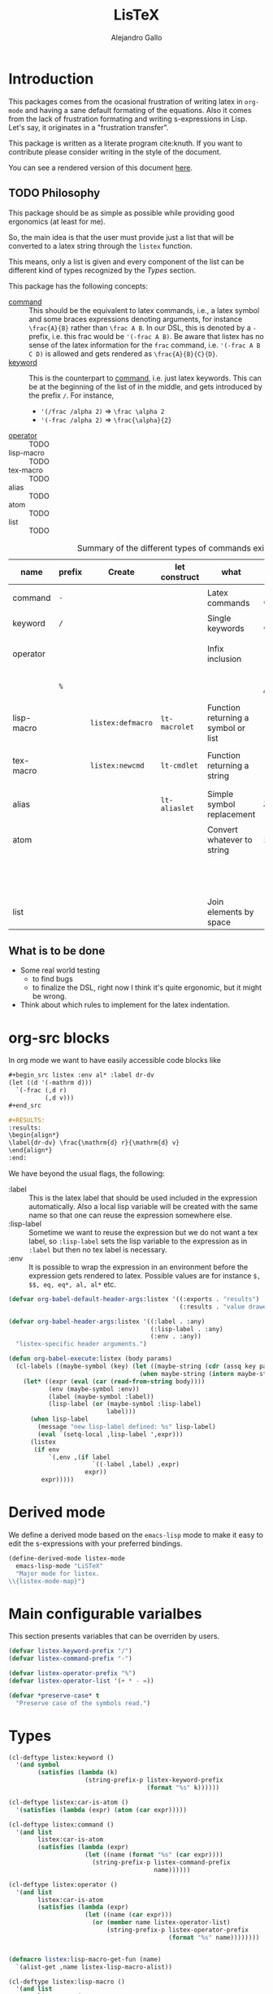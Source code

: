 :PROPERTIES:
:header-args:emacs-lisp: :results none
:header-args:lisp: :results none
:END:
#+title: LisTeX
#+author: Alejandro Gallo

* Introduction

This packages comes from the ocasional frustration of writing
latex in =org-mode= and having a sane default formating
of the equations. Also it comes from the lack of frustration
formating and writing s-expressions in Lisp.
Let's say, it originates in a "frustration transfer".

This package is written as a literate program cite:knuth.
If you want to contribute please consider writing in the style of the document.

You can see a rendered version of this document [[https://alejandrogallo.github.io/listex][here]].

** TODO Philosophy

This package should be as simple as possible while
providing good ergonomics (at least for me).

So, the main idea is that the user must provide
just a list that will be converted to a latex string
through the =listex= function.

This means, only a list is given and every component of the list
can be different kind of types recognized by the
[[Types]] section.

This package has the following concepts:

- [[command][command]] ::
  This should be the equivalent to latex commands, i.e.,
  a latex symbol and some braces expressions denoting arguments,
  for instance =\frac{A}{B}= rather than =\frac A B=.
  In our DSL, this is denoted by a =-= prefix, i.e. this frac would be
  ='(-frac A B)=. Be aware that listex has no sense of the
  latex information for the =frac= command, i.e.
  ='(-frac A B C D)= is allowed and gets rendered as
  =\frac{A}{B}{C}{D}=.
- [[keyword][keyword]] ::
  This is the counterpart to [[command][command]], i.e. just latex keywords.
  This can be at the beginning of the list of in the middle,
  and gets introduced by the prefix =/=.
  For instance,
  - ='(/frac /alpha 2)= ⇒ =\frac \alpha 2=
  - ='(-frac /alpha 2)= ⇒ =\frac{\alpha}{2}=
- [[operator][operator]] :: TODO
- lisp-macro :: TODO
- tex-macro :: TODO
- alias :: TODO
- atom :: TODO
- list :: TODO
  


#+caption: Summary of the different types of commands existing in =listex=
| name                  | prefix | Create            | let construct | what                                | lisp             | tex                | Rule                            |
|-----------------------+--------+-------------------+---------------+-------------------------------------+------------------+--------------------+---------------------------------|
| command <<command>>   | =-=    |                   |               | Latex commands                      | =(-cmd a b c d)= | =\cmd{a}{b}{c}{d}= | by prefix                       |
| keyword <<keyword>>   | =/=    |                   |               | Single keywords                     | =(/cmd a b c d)= | =\cmd a b c d=     | by prefix                       |
| operator <<operator>> |        |                   |               | Infix inclusion                     | =(+ a b c)=      | =a + b + c=        | is in =listex-operator-list=    |
|                       | =%=    |                   |               |                                     | =(%\\times A B)= | =A \times B=       | by prefix                       |
| lisp-macro            |        | =listex:defmacro= | =lt-macrolet= | Function returning a symbol or list |                  |                    | is in =listex-lisp-macro-alist= |
| tex-macro             |        | =listex:newcmd=   | =lt-cmdlet=   | Function returning a string         | =(^ a b)=        | =a^{b}=            | special case of =lisp-macro=    |
| alias                 |        |                   | =lt-aliaslet= | Simple symbol replacement           | =λ=              | =\lambda=          | is in =listex-alias-alist=      |
|-----------------------+--------+-------------------+---------------+-------------------------------------+------------------+--------------------+---------------------------------|
| atom                  |        |                   |               | Convert whatever to string          | =int=            | =int=              |                                 |
|                       |        |                   |               |                                     | =[a=5, b]=       | =[a=5, b]=         |                                 |
|                       |        |                   |               |                                     | ="a ()\sum"=     | =a ()\sum=         |                                 |
| list                  |        |                   |               | Join elements by space              | =(a b)=          | =a b=              |                                 |
|-----------------------+--------+-------------------+---------------+-------------------------------------+------------------+--------------------+---------------------------------|




** What is to be done

- Some real world testing
  - to find bugs
  - to finalize the DSL, right now I think it's quite
    ergonomic, but it might be wrong.
- Think about which rules to implement for the latex indentation.

* Prolog                                                           :noexport:
#+begin_src emacs-lisp :noweb-ref elisp-prolog
(require 'cl-lib)
#+end_src

#+begin_src lisp :noweb-ref lisp-prolog
(defpackage :lpp
  (:use :cl))
(in-package :lpp)
#+end_src


* org-src blocks
:PROPERTIES:
:header-args:emacs-lisp+: :noweb-ref org-babel
:END:

In org mode we want to have easily accessible code blocks like

#+begin_src org :eval no
,#+begin_src listex :env al* :label dr-dv
(let ((d '(-mathrm d)))
  `(-frac (,d r)
          (,d v)))
,#+end_src

,#+RESULTS:
:results:
\begin{align*}
\label{dr-dv} \frac{\mathrm{d} r}{\mathrm{d} v}
\end{align*}
:end:
#+end_src


We have beyond the usual flags, the following:

- :label :: This is the latex label that should be used included
  in the expression automatically.
  Also a local lisp variable will be created with the same
  name so that one can reuse the expression somewhere else.
- :lisp-label :: Sometime we want to reuse the expression
  but we do not want a tex label, so =:lisp-label=
  sets the lisp variable to the expression as in =:label=
  but then no tex label is necessary.
- :env :: It is possible to wrap the expression in an environment
  before the expression gets rendered to latex.
  Possible values are for instance =$, $$, eq, eq*, al, al*=
  etc.



#+begin_src emacs-lisp
(defvar org-babel-default-header-args:listex '((:exports . "results")
                                               (:results . "value drawer")))

(defvar org-babel-header-args:listex '((:label . :any)
                                       (:lisp-label . :any)
                                       (:env . :any))
  "listex-specific header arguments.")

(defun org-babel-execute:listex (body params)
  (cl-labels ((maybe-symbol (key) (let ((maybe-string (cdr (assq key params))))
                                    (when maybe-string (intern maybe-string)))))
    (let* ((expr (eval (car (read-from-string body))))
           (env (maybe-symbol :env))
           (label (maybe-symbol :label))
           (lisp-label (or (maybe-symbol :lisp-label)
                           label)))
      (when lisp-label
        (message "new lisp-label defined: %s" lisp-label)
        (eval `(setq-local ,lisp-label ',expr)))
      (listex
       (if env
           `(,env ,(if label
                       `((-label ,label) ,expr)
                     expr))
         expr)))))
#+end_src

* Derived mode
:PROPERTIES:
:header-args:emacs-lisp: :noweb-ref elisp-mode
:END:

We define a derived mode based on the =emacs-lisp= mode
to make it easy to edit the s-expressions with your preferred bindings.

#+begin_src emacs-lisp
(define-derived-mode listex-mode
  emacs-lisp-mode "LiSTeX"
  "Major mode for listex.
\\{listex-mode-map}")
#+end_src

* Main configurable varialbes
:PROPERTIES:
:header-args:emacs-lisp+: :noweb-ref elisp-variables
:END:

This section presents variables that can be overriden by users.

#+begin_src emacs-lisp
(defvar listex-keyword-prefix "/")
(defvar listex-command-prefix "-")

(defvar listex-operator-prefix "%")
(defvar listex-operator-list '(+ * - =))
#+end_src

#+begin_src lisp
(defvar *preserve-case* t
  "Preserve case of the symbols read.")
#+end_src

* Types

#+begin_src emacs-lisp
(cl-deftype listex:keyword ()
  '(and symbol
        (satisfies (lambda (k)
                     (string-prefix-p listex-keyword-prefix
                                      (format "%s" k))))))

(cl-deftype listex:car-is-atom ()
  '(satisfies (lambda (expr) (atom (car expr)))))

(cl-deftype listex:command ()
  '(and list
        listex:car-is-atom
        (satisfies (lambda (expr)
                     (let ((name (format "%s" (car expr))))
                       (string-prefix-p listex-command-prefix
                                        name))))))

(cl-deftype listex:operator ()
  '(and list
        listex:car-is-atom
        (satisfies (lambda (expr)
                     (let ((name (car expr)))
                       (or (member name listex-operator-list)
                           (string-prefix-p listex-operator-prefix
                                            (format "%s" name))))))))


(defmacro listex:lisp-macro-get-fun (name)
  `(alist-get ,name listex-lisp-macro-alist))

(cl-deftype listex:lisp-macro ()
  '(and list
        listex:car-is-atom
        (satisfies (lambda (expr) (listex:lisp-macro-get-fun (car expr))))))

(defvar listex-alias-alist nil
  "Alist holding all the aliases.")

(defmacro listex:get-alias (name)
  `(alist-get ,name listex-alias-alist))

(cl-deftype listex:alias ()
  '(and symbol
        (satisfies (lambda (expr) (listex:get-alias expr)))))
#+end_src

* Macros definition

** Implementation
#+begin_src emacs-lisp
(defvar listex-lisp-macro-alist nil
  "Alist storing all listex macros that are defined.")

(defmacro listex:lisp-macro-alist-pair (alist key args list-or-fun)
  `(list '(alist-get ',key ,alist)
         ,(cl-etypecase list-or-fun
            (function list-or-fun)
            (list `(cl-flet ((f ,args ,list-or-fun))
                     (cl-function f))))))

(defmacro listex:defmacro (key !args list-or-fun)
  `(let ((args (listex:lisp-macro-alist-pair listex-lisp-macro-alist
                                             ,key
                                             ,!args
                                             ,list-or-fun)))
     (eval `(setf ,@args))))



(defmacro listex:newcmd--format-function (args fmt)
  `(format ,fmt ,@(cl-loop for a in args
                           ;; make sure that a is not a & identifier
                           ;; for functions like &rest
                           if (not (string-prefix-p "&" (symbol-name a)))
                           collect `(listex:render-tex ,a))))

(defmacro listex:newcmd (key args fmt)
  `(listex:defmacro ,key ,args (listex:newcmd--format-function ,args, fmt)))
#+end_src

** TeX macro definitions

This package defines some macros by default for use in the src code and
for ease of use for others.

#+begin_src emacs-lisp
;; important macros
(listex:newcmd braced (&rest body) "{%s}")
(listex:newcmd progn (&rest body) "%s")
(listex:newcmd list (&rest body) "%s")

;; left right stuff
(listex:newcmd lr (l r &rest body) "\\left%1$s %3$s \\right%2$s")
(listex:defmacro lrp (&rest args) `(lr \( \) ,@args))
(listex:defmacro lrs (&rest args) `(lr \[ \] ,@args))
(listex:defmacro set (&rest args) `(lr /{ /} ,@args))

;; quantum mechanics
(listex:defmacro <| (&rest args) `(lr /langle | ,@args))
(listex:defmacro |> (&rest args) `(lr | /rangle ,@args))

;; exponents
(listex:newcmd ^ (base &rest sup) "%s^{%s}")
(listex:newcmd _ (base &rest sub) "%s_{%s}")
(listex:newcmd ^_ (base sup sub) "%s^{%s}_{%s}")
(listex:newcmd _^ (base sub sup) "%s_{%s}^{%s}")

;; wrapping
(listex:newcmd begend (b &rest bod) "%s%s%1$s")
(listex:newcmd env (env-name &rest body) "\\begin{%1$s}\n%s\n\\end{%1$s}")

(listex:defmacro mat (&rest args) `(env pmatrix ,@args))

;; Math environments
(listex:defmacro $ (&rest args) `(begend $ ,@args))
(listex:defmacro $$ (&rest args) `(begend $$ ,@args))
(listex:defmacro eq (&rest args) `(env equation ,@args))
(listex:defmacro eq* (&rest args) `(env equation* ,@args))
(listex:defmacro al (&rest args) `(env align ,@args))
(listex:defmacro al* (&rest args) `(env align* ,@args))

;; force newlines in the output
(listex:newcmd terpri () "\n")
(listex:newcmd br () "\n")
(listex:newcmd nl () "\n")

;; more convoluted example
(listex:defmacro matrix
                 (rows cols &rest elements)
                 (progn
                   (cl-assert (eq (length elements) (* cols rows)))
                   `(env pmatrix
                         ,@(cl-loop for el in elements
                                    with i = 0
                                    with buff = nil
                                    do (push el buff)
                                    do (cl-incf i)
                                    if (eq (% i cols) 0)
                                    do (push '\\\\ buff)
                                    and collect (reverse buff)
                                    and do (setf buff nil)
                                    else
                                    do (push '& buff)))))
#+end_src

* Render
** Implementation
#+begin_src emacs-lisp

(defun listex:render-tex (expr)
  "Main function to convert a listex DSL s-expression
   into a latex-compatible string."
  (cl-etypecase expr
    (listex:lisp-macro (let* ((args (cdr expr))
                              (name (car expr))
                              (f (listex:lisp-macro-get-fun name))
                              (new-expr (apply f args)))
                         (listex:render-tex new-expr)))
    (listex:alias (let* ((replacement (listex:get-alias expr)))
                    (listex:render-tex replacement)))
    (listex:keyword (format "\\%s"
                            (string-remove-prefix listex-keyword-prefix
                                                  (symbol-name expr))))
    (listex:command
     (let* ((args (mapcar (lambda (e) (cl-etypecase e
                                        (vector e)
                                        (otherwise (format
                                                    "{%s}"
                                                    (listex:render-tex e)))))
                          (cdr expr)))
            (name (format "\\%s" (string-remove-prefix listex-command-prefix
                                                       (symbol-name
                                                        (car expr)))))
            (args-strings (mapcar #'listex:render-tex args)))
       (concat name (string-join args-strings))))
    (listex:operator (let* ((name (car expr))
                            (namestr (symbol-name name))
                            (op (if (> (length namestr) 1)
                                    (string-remove-prefix listex-operator-prefix
                                                          namestr)
                                  namestr)))
                       (string-join (mapcar #'listex:render-tex (cdr expr))
                                    (format " %s " op))))
    (list (string-join (mapcar #'listex:render-tex expr) " "))
    (atom (format "%s" expr))))




(defun listex (expr)
  (listex:render-tex expr))
#+end_src

* Macrolet

In order to have a macrolet-like behaviour we need
to have an expander of our lisp-like macros, i.e.
of expressions of the type =listex:lisp-macro=
that are defined by the =listex:defmacro= macro.

However, since a lexical scope environment will be destroyed
after the scope, we need to expand the forms inside the
equation by the macros that have been defined.
Thankfully this is not very difficult and is done
in the =listex:expand-lisp-macro= function.

#+begin_src emacs-lisp
(cl-defun listex:expand-lisp-macro (expr &key recursive)
  "This function should expand all listex:lisp-macro
   s-expressions by the s-expression that they expand to,
   so that in some cases you can just get the whole.

   This works as it follows:

   - if an expression is a lisp-macro,
     then it will first expand its arguments
     and then return the expansion of the parent
     with the expansion of the arguments replaced.
   - If an expression is a command, tex-macro
     or an operator expression, then it will replace
     the same expression just with the elements replaced
     by their expansions.
   - Otherwise, it should replace just the bare expression."
  (cl-flet ((expander (e) (listex:expand-lisp-macro e :recursive recursive)))
    (cl-typecase expr
      (listex:lisp-macro (let* ((name (car expr))
                                (args (mapcar #'expander (cdr expr)))
                                (f (listex:lisp-macro-get-fun name))
                                (new-expr (apply f args)))
                           (if recursive (expander new-expr) new-expr)))
      (listex:alias (let ((new-expr (listex:get-alias expr)))
                      (if recursive (expander new-expr) new-expr)))
      ;; expand the arguments
      ((or listex:command listex:operator)
       (let ((name (car expr))
             (args (mapcar #'expander (cdr expr))))
         `(,name ,@args)))
      (list (mapcar #'expander expr))
      (otherwise expr))))
#+end_src

The =lt-macrolet= will expand the macros defined in the
let body using =listex:expand-lisp-macro= so that they
are portable outside of this environment and you do not need
to define globally the macros and pollute the listex
macro environment.

#+begin_src emacs-lisp
(defmacro listex:letconstruct (recursive
                               pair-constructor
                               alist bindings
                               &rest body)
  (let ((letf-args (cl-loop for b in bindings
                            collect (eval `(,pair-constructor
                                            ,alist
                                            ,@b)))))
    `(cl-letf (,@letf-args)
       (listex:expand-lisp-macro (progn ,@body) :recursive ,recursive))))

(defmacro listex:alias-alist-pair (alist key replacement)
  `(list '(alist-get ',key ,alist)
     ,(cl-etypecase replacement
        ((or atom cons) `',replacement))))

(defmacro lt-aliaslet (bindings &rest body)
  `(listex:letconstruct nil
                        listex:alias-alist-pair
                        listex-alias-alist
                        ,bindings
                        ,@body))

(defmacro lt-aliaslet* (bindings &rest body)
  `(listex:letconstruct t
                        listex:alias-alist-pair
                        listex-alias-alist
                        ,bindings
                        ,@body))

(defmacro lt-macrolet (bindings &rest body)
  `(listex:letconstruct nil
                        listex:lisp-macro-alist-pair
                        listex-lisp-macro-alist
                        ,bindings
                        ,@body))

(defmacro lt-macrolet* (bindings &rest body)
  `(listex:letconstruct t
                        listex:lisp-macro-alist-pair
                        listex-lisp-macro-alist
                        ,bindings
                        ,@body))

(defmacro lt-cmdlet (cmds &rest body)
  `(lt-macrolet ,(cl-loop for cmd in cmds
                          collect
                          (let ((key (car cmd))
                                (args (cadr cmd))
                                (fmt (caddr cmd)))
                            `(,key ,args
                                   (listex:newcmd--format-function ,args
                                                                   ,fmt))))
     ,@body))

;; set indentation for lt-macrolet and other let constructs correctly
(progn
  (put 'lt-aliaslet 'lisp-indent-function 'defun)
  (put 'lt-aliaslet* 'lisp-indent-function 'defun)
  (put 'lt-macrolet 'lisp-indent-function 'defun)
  (put 'lt-macrolet* 'lisp-indent-function 'defun)
  (put 'lt-cmdlet 'lisp-indent-function 'defun))
#+end_src


* Epilog                                                           :noexport:
#+begin_src emacs-lisp :noweb-ref elisp-epilog
(provide 'listex)
#+end_src
* Results
** Lisp

#+headers: :tangle lpp :noweb yes :shebang "#!/usr/bin/env clisp"
#+begin_src lisp
;; vim:ft=lisp
<<lisp-prolog>>
#+end_src

** TODO Emacs lisp

#+headers: :tangle listex.el :noweb yes
#+begin_src emacs-lisp
<<elisp-prolog>>

<<org-babel>>

<<elisp-mode>>

<<elisp-epilog>>
#+end_src


* Examples
:PROPERTIES:
:header-args:listex: :exports both
:END:

** Some equations

*** Newton
:PROPERTIES:
:header-args:emacs-lisp: :tangle listex.el :results value
:END:
A simple equation will be

#+begin_src listex :env $$
'(= (-mathbf F)
    (m (-mathbf v)))
#+end_src

#+RESULTS:
:results:
$$\mathbf{F} = m \mathbf{v}$$
:end:

but of course you have all the power of =emacs-lisp= at your disposal,
so you can get a little more creative with how you organize
things:

#+begin_src listex :lisp-label newton :env eq :exports both
(let ((d '(-mathrm d))
      (F '(-mathbf F))
      (v '(-mathbf v))
      (p '(-mathbf p))
      (X '%\\times))
  (cl-labels ((D (e x) `(-frac (,d ,e) (,d ,x))))
    `(= ,F
        ,(D p 't)
        (+ (,X ,(D 'm 't)
               ,v)
           (,X m
               ,(D v 't)))
        )))
#+end_src

#+RESULTS:
:results:
\begin{equation}
\mathbf{F} = \frac{\mathrm{d} \mathbf{p}}{\mathrm{d} t} = \frac{\mathrm{d} m}{\mathrm{d} t} \times \mathbf{v} + m \times \frac{\mathrm{d} \mathbf{v}}{\mathrm{d} t}
\end{equation}
:end:

Up to now, everything has been using regular macros from =elisp=.
Listex presents some convenience macros implementing similar lexical scopes
for latex macros and symbol aliases, for instance

<newton-macroletted>=
#+begin_src listex :env $$ :lisp-label newton-macroletted
(lt-macrolet ((Dt (f) `(-frac ((-mathrm d) ,f)
                              ((-mathrm d) t)))
              (bf (n) `(-mathbf ,n)))
  (lt-aliaslet ((*p* '(bf p))
                (*v* '(bf v))
                (*F* '(bf F))
                (⨉ '%\\times))
    '(= *F*
        (Dt *p*)
        (+ (⨉ (Dt m) *v*)
           (⨉ m (Dt *v*))))))
#+end_src

#+RESULTS:
:results:
$$\mathbf{F} = \frac{\mathrm{d} \mathbf{p}}{\mathrm{d} t} = \frac{\mathrm{d} m}{\mathrm{d} t} \times \mathbf{v} + m \times \frac{\mathrm{d} \mathbf{v}}{\mathrm{d} t}$$
:end:

This last expression expands to

#+begin_src emacs-lisp :eval no :exports code :tangle no
'(= (-mathbf F)
    (-frac ((-mathrm d) (-mathbf p)) ((-mathrm d) t))
    (+ (%\times (-frac ((-mathrm d) m) ((-mathrm d) t))
                (-mathbf v))
       (%\times m
                (-frac ((-mathrm d) (-mathbf v)) ((-mathrm d) t)))))
#+end_src

*** Coupled cluster

This example writes the cluster operator in coupled cluster theory
as an example for managing align environments.

#+begin_src listex :env al*
(cl-labels (;; mathematics and second quantization
            (Σ (idx) `(_ (/sum /limits) ,idx))
            (t (up down) `(_ (^ t ,up) ,down))
            (a (i) `(_ (-hat a) ,i))
            (á (i) `(^ ,(a i) /dagger))
            (áa (up down) `(,(mapcar #'á up)
                            ,(mapcar #'a (reverse down))))

            ;; define particles and holes
            (parts (n) (seq-take '(a b c d e f g A B C D E F G) n))
            (holes (n) (seq-take '(i j k l m n o I J K L M N O) n))

            ;; Coupled cluster term of order n
            (term (n) (let ((pow (progn (require 'calc-bin) (math-power-of-2 n)))
                            (abc (parts n))
                            (ijk (holes n)))
                        (list (when (> n 1) (list '-frac 1 pow))
                              (Σ `(,@abc ,@ijk))
                              (t abc ijk)
                              (áa abc ijk)))))
  ;; this inserts a plus and & and \\ for the align environment
  (let ((+ '%\\\\&+))

    `(%&= (-hat T)
          (,+ ,@(cl-loop for i from 1 to 10 collect (term i))
              /cdots))))
#+end_src

#+RESULTS:
:results:
\begin{align*}
\hat{T} &=  \sum \limits_{a i} t^{a}_{i} \hat{a}_{a}^{\dagger} \hat{a}_{i} \\&+ \frac{1}{4} \sum \limits_{a b i j} t^{a b}_{i j} \hat{a}_{a}^{\dagger} \hat{a}_{b}^{\dagger} \hat{a}_{j} \hat{a}_{i} \\&+ \frac{1}{8} \sum \limits_{a b c i j k} t^{a b c}_{i j k} \hat{a}_{a}^{\dagger} \hat{a}_{b}^{\dagger} \hat{a}_{c}^{\dagger} \hat{a}_{k} \hat{a}_{j} \hat{a}_{i} \\&+ \frac{1}{16} \sum \limits_{a b c d i j k l} t^{a b c d}_{i j k l} \hat{a}_{a}^{\dagger} \hat{a}_{b}^{\dagger} \hat{a}_{c}^{\dagger} \hat{a}_{d}^{\dagger} \hat{a}_{l} \hat{a}_{k} \hat{a}_{j} \hat{a}_{i} \\&+ \frac{1}{32} \sum \limits_{a b c d e i j k l m} t^{a b c d e}_{i j k l m} \hat{a}_{a}^{\dagger} \hat{a}_{b}^{\dagger} \hat{a}_{c}^{\dagger} \hat{a}_{d}^{\dagger} \hat{a}_{e}^{\dagger} \hat{a}_{m} \hat{a}_{l} \hat{a}_{k} \hat{a}_{j} \hat{a}_{i} \\&+ \frac{1}{64} \sum \limits_{a b c d e f i j k l m n} t^{a b c d e f}_{i j k l m n} \hat{a}_{a}^{\dagger} \hat{a}_{b}^{\dagger} \hat{a}_{c}^{\dagger} \hat{a}_{d}^{\dagger} \hat{a}_{e}^{\dagger} \hat{a}_{f}^{\dagger} \hat{a}_{n} \hat{a}_{m} \hat{a}_{l} \hat{a}_{k} \hat{a}_{j} \hat{a}_{i} \\&+ \frac{1}{128} \sum \limits_{a b c d e f g i j k l m n o} t^{a b c d e f g}_{i j k l m n o} \hat{a}_{a}^{\dagger} \hat{a}_{b}^{\dagger} \hat{a}_{c}^{\dagger} \hat{a}_{d}^{\dagger} \hat{a}_{e}^{\dagger} \hat{a}_{f}^{\dagger} \hat{a}_{g}^{\dagger} \hat{a}_{o} \hat{a}_{n} \hat{a}_{m} \hat{a}_{l} \hat{a}_{k} \hat{a}_{j} \hat{a}_{i} \\&+ \frac{1}{256} \sum \limits_{a b c d e f g A i j k l m n o I} t^{a b c d e f g A}_{i j k l m n o I} \hat{a}_{a}^{\dagger} \hat{a}_{b}^{\dagger} \hat{a}_{c}^{\dagger} \hat{a}_{d}^{\dagger} \hat{a}_{e}^{\dagger} \hat{a}_{f}^{\dagger} \hat{a}_{g}^{\dagger} \hat{a}_{A}^{\dagger} \hat{a}_{I} \hat{a}_{o} \hat{a}_{n} \hat{a}_{m} \hat{a}_{l} \hat{a}_{k} \hat{a}_{j} \hat{a}_{i} \\&+ \frac{1}{512} \sum \limits_{a b c d e f g A B i j k l m n o I J} t^{a b c d e f g A B}_{i j k l m n o I J} \hat{a}_{a}^{\dagger} \hat{a}_{b}^{\dagger} \hat{a}_{c}^{\dagger} \hat{a}_{d}^{\dagger} \hat{a}_{e}^{\dagger} \hat{a}_{f}^{\dagger} \hat{a}_{g}^{\dagger} \hat{a}_{A}^{\dagger} \hat{a}_{B}^{\dagger} \hat{a}_{J} \hat{a}_{I} \hat{a}_{o} \hat{a}_{n} \hat{a}_{m} \hat{a}_{l} \hat{a}_{k} \hat{a}_{j} \hat{a}_{i} \\&+ \frac{1}{1024} \sum \limits_{a b c d e f g A B C i j k l m n o I J K} t^{a b c d e f g A B C}_{i j k l m n o I J K} \hat{a}_{a}^{\dagger} \hat{a}_{b}^{\dagger} \hat{a}_{c}^{\dagger} \hat{a}_{d}^{\dagger} \hat{a}_{e}^{\dagger} \hat{a}_{f}^{\dagger} \hat{a}_{g}^{\dagger} \hat{a}_{A}^{\dagger} \hat{a}_{B}^{\dagger} \hat{a}_{C}^{\dagger} \hat{a}_{K} \hat{a}_{J} \hat{a}_{I} \hat{a}_{o} \hat{a}_{n} \hat{a}_{m} \hat{a}_{l} \hat{a}_{k} \hat{a}_{j} \hat{a}_{i} \\&+ \cdots
\end{align*}
:end:

and we can try the same this time using
=lt-macrolet=

#+begin_src listex :env al*
(cl-labels ((ps (n) (seq-take '(a b c d e f g A B C D E F G) n))
            (hs (n) (seq-take '(i j k l m n o I J K L M N O) n)))

  (lt-macrolet* ((&+ (&rest args) `(%\\\\&+ ,@args))
                 (t (up down) `(_ (^ t ,up) ,down))
                 (^a (i) `(_ (-hat a) ,i))
                 (^á (i) `(^ (^a ,i) /dagger))
                 ;; holes and particles
                 (áa (up down) `(,(cl-loop for p in up collect `(^á ,p))
                                 ,(cl-loop for p in down collect `(^a ,p))))


                 (Σ (&rest idx) `(_ (/sum /limits) ,@idx))

                 (τ (n) (let ((pow (math-power-of-2 n))
                              (abc (ps n))
                              (ijk (reverse (hs n))))
                          `(,(when (> n 1) `(-frac 1 ,pow))
                            (Σ ,abc ,ijk)
                            (t ,abc ,ijk)
                            (áa ,abc ,ijk)))))

    '(%&= (-hat T)
          (&+ (τ 1)
              (τ 2)
              (τ 3)))))

#+end_src

#+RESULTS:
:results:
\begin{align*}
\hat{T} &=  \sum \limits_{a i} t^{a}_{i} \hat{a}_{a}^{\dagger} \hat{a}_{i} \\&+ \frac{1}{4} \sum \limits_{a b j i} t^{a b}_{j i} \hat{a}_{a}^{\dagger} \hat{a}_{b}^{\dagger} \hat{a}_{j} \hat{a}_{i} \\&+ \frac{1}{8} \sum \limits_{a b c k j i} t^{a b c}_{k j i} \hat{a}_{a}^{\dagger} \hat{a}_{b}^{\dagger} \hat{a}_{c}^{\dagger} \hat{a}_{k} \hat{a}_{j} \hat{a}_{i}
\end{align*}
:end:



** Latex document example

Even though =listex= is really thought for typesetting of formulas,
in principle writing documents in the style of
[[https://github.com/abo-abo/eltex][eltex]] is roughly possible, but consider just using =org= for this.
Consider also reading [[https://oremacs.com/2015/01/23/eltex/][this blog post]] if you really want to write
whole latex documents using s-expressions.

#+begin_src listex :exports code :wrap src latex :eval no
'(progn
   (-documentclass [12pt] article)
   (-usepackage hyperref)
   (env document
        (-section Introduction)
        (nl)
        (progn This document is is an example for the (-texttt LisTeX)
               domain specific language \(DSL\).
               (nl)

               You can also do inline math

               ($ (+ (^ A 5)) + 5)

               or displaystyle math

               (nl)

               ($$ (+ (^ A 5) 5)
                   .)

               )))
#+end_src

#+RESULTS:
#+begin_src latex :eval no
\documentclass[12pt]{article} \usepackage{hyperref} \begin{document}
\section{Introduction} 
 This document is is an example for the \texttt{LisTeX} domain specific language (DSL). 
 You can also do inline math $A^{5} + 5$ or displaystyle math 
 $$A^{5} + 5 .$$
\end{document}
#+end_src

#+RESULTS:
#+begin_export latex
\documentclass[12pt]{article} \usepackage{hyperref} \begin{document}
\section{Introduction} 
 This document is is an example for the \texttt{LisTeX} domain specific language (DSL). 
 You can also do inline math $A^{5} + 5$ or displaystyle math 
 $$A^{5} + 5 .$$
\end{document}
#+end_export

** A matrix macro
:PROPERTIES:
:header-args:emacs-lisp: :tangle no :results value
:END:

This is a simple but useful macro defined in the macro section:

#+begin_src listex :env $$ :lisp-label weird-matrix
(lt-aliaslet ((φ '/phi)
              († '/dagger))
  '(matrix 2 3
         (-hat A) B (-dot E)
         (-tilde (-hat C)) D (_ E (matrix 2 2
                                          1 (* (-hat φ) †)
                                          3 4))))
#+end_src

#+RESULTS:
:results:
$$\begin{pmatrix}
\hat{A} & B & \dot{E} \\ \tilde{\hat{C}} & D & E_{\begin{pmatrix}
1 & \hat{\phi} * \dagger \\ 3 & 4 \\
\end{pmatrix}} \\
\end{pmatrix}$$
:end:

And now imagine we want to find the \( D \)
and replace it with a \( \color{red}\psi \), well we can do it quite easily
since we defined a lisp reference for the above matrix called
=weird-matrix= and we can use the emacs lisp function =subst=
to find and replace in the sexp tree:

#+begin_src emacs-lisp :results raw drawer
weird-matrix
#+end_src

#+RESULTS:
:results:
(env pmatrix ((-hat A) & B & (-dot E) \\) ((-tilde (-hat C)) & D & E_{\begin{pmatrix}
1 & \hat{\phi} * \dagger \\ 3 & 4 \\
\end{pmatrix}} \\))
:end:


#+begin_src listex :env $$
(cl-subst '(-color red /psi)
          'D
          weird-matrix)
#+end_src

#+RESULTS:
:results:
$$\begin{pmatrix}
\hat{A} & B & \dot{E} \\ \tilde{\hat{C}} & \color{red}{\psi} & E_{\begin{pmatrix}
1 & \hat{\phi} * \dagger \\ 3 & 4 \\
\end{pmatrix}} \\
\end{pmatrix}$$
:end:

That's not bad at all.


** Cmdlet

There should be an easy way of defining lexically macros,
but I should think about tihs.

This is what works now, however the problem is that I would not want
to have to call =listex= before the command.

#+begin_src listex :env $$
(lt-cmdlet ((χ (a b c) "%s^{%s^{%s}}"))
           '(-frac (χ 5 5 5)
                   /varphi))

#+end_src

#+RESULTS:
:results:
$$\frac{5^{5^{5}}}{\varphi}$$
:end:

** Schwarzschild's paper

This is a partial implementation of
[[https://de.wikisource.org/wiki/%C3%9Cber_das_Gravitationsfeld_eines_Massenpunktes_nach_der_Einsteinschen_Theorie][Schwarzschild's paper]] as a testcase for a paper.

#+begin_src listex
(lt-aliaslet ((δ '/delta)
              (μ '/mu)
              (ν '/nu)
              (~% "\n")
              (=nl= '\\\\)
              (gμν '(_ g μ ν)))
  (lt-macrolet ((lisp (&rest args) (eval `(progn ,@args)))
                (main (&rest args) `(env document ,@args))
                (text (&rest args) (progn (require 's)
                                          (s-word-wrap 80 (listex args))))
                (code (&rest args) `(-texttt ,@args))
                (* (&rest title) `("\\section{" ,@title "}" "\n\n"))
                (** (&rest title) `("\\subsection{" ,@title "}" "\n\n"))
                (*** (&rest title) `("\\ssubsection{" ,@title "}" "\n\n"))
                (eqlab (label &rest args) `(eq (-label ,label)
                                               ,@args))

                (d! (var) `(progn (-mathrm d) ,var)))
    '(main
      (* Über das Gravitationsfeld eines Massenpunktes nach der
         Einsteinschen Theorie.)

      (text Hr. Einstein hat in seiner Arbeit über die Perihelbewegung des
            Merkur "(s. Sitzungsberichte vom 18. November 1915)" folgendes
            Problem gestellt:

            =nl=

            Ein Punkt bewege sich gemäß der Forderung

            (eqlab eq:main-metric-definition
                   (lr /{ \.
                       (env matrix
                            (= (δ /int (d! s))
                               0)
                            =nl= =nl=
                            (= (d! s)
                               (-sqrt (/sum gμν
                                            (d! (_ x μ))
                                            (d! (_ x ν))))))))

            wobeit ($ gμν) Funktionen der Variabeln ($ x) bedeuten und bei
            der Variation am Anfang und Ende des Integrationswegs die
            Variablen ($ x) festzuhalten sind. Der Punkt
            bewege sich "also," kurz "gesagt," auf einer geodätischen Linie in
            der durch das Linienelement ($ (d! s)) charakterisierten
            Mannigfaltigkeit.

            =nl=

            Die Ausführung der Variation ergibt die Bewegungsgleichungen des
            Punktes)

      =nl=
      To be continued...)))

#+end_src

#+RESULTS:
:results:
\begin{document}
\section{ Über das Gravitationsfeld eines Massenpunktes nach der Einsteinschen Theorie. } 

 Hr. Einstein hat in seiner Arbeit über die Perihelbewegung des Merkur
(s. Sitzungsberichte vom 18. November 1915) folgendes Problem gestellt: \\ Ein
Punkt bewege sich gemäß der Forderung \begin{equation}
\label{eq:main-metric-definition} \left\{ \begin{matrix} \delta \int \mathrm{d}
s = 0 \\ \\ \mathrm{d} s = \sqrt{\sum g_{\mu \nu} \mathrm{d} x_{\mu} \mathrm{d}
x_{\nu}} \end{matrix} \right.  \end{equation} wobeit $g_{\mu \nu}$ Funktionen
der Variabeln $x$ bedeuten und bei der Variation am Anfang und Ende des
Integrationswegs die Variablen $x$ festzuhalten sind. Der Punkt bewege sich
also, kurz gesagt, auf einer geodätischen Linie in der durch das Linienelement
$\mathrm{d} s$ charakterisierten Mannigfaltigkeit. \\ Die Ausführung der
Variation ergibt die Bewegungsgleichungen des Punktes \\ To be continued...
\end{document}
:end:

** XML renderer

Here is an example of how to extend what is implemented
in order to render XML easily.

#+begin_src emacs-lisp :tangle no

(defun listex:render-xml (expr)
  "Main function to convert a listex DSL s-expression
   into a latex-compatible string."
  (cl-etypecase expr
    (listex:lisp-macro (let* ((args (cdr expr))
                              (name (car expr))
                              (f (listex:lisp-macro-get-fun name))
                              (new-expr (apply f args)))
                         (listex:render-xml new-expr)))
    (listex:alias (let* ((replacement (listex:get-alias expr)))
                    (listex:render-xml replacement)))
    (listex:command
     (let* ((name (string-remove-prefix
                   listex-command-prefix
                   (symbol-name (car expr))))
            (args-strings (mapcar #'listex:render-xml (cdr expr))))
       (format "%s=\"%s\"" name (string-join args-strings " "))))
    (list (string-join (mapcar #'listex:render-xml expr) " "))
    (atom (format "%s" expr))))


(defmacro with-xml (&rest body)
  `(cl-flet ((commandp (lambda (e) (typep e 'listex:command)))
             (join-exprs (l) (string-join (mapcar #'listex:render-xml l) " ")))
       (lt-macrolet ((> (name &rest content)
                        (let ((commands (remove-if-not #'commandp content))
                              (tag-content (remove-if #'commandp content)))
                          (format "<%s %s>\n%s\n</%1$s>\n"
                                  name
                                  (join-exprs commands)
                                  (join-exprs tag-content)))))
         ,@body)))
#+end_src

and we can use it in a minimal example that still is neat.

#+begin_src listex :tangle no :wrap src html
(lt-macrolet ((π (&rest body) `(> p (-class md-3 flex) ,@body)))
  (with-xml
   '(> html
       (> head
          (> title
             This is the inside of this title))
       (> body
          (> div (-class "content")
             (π Here is a paragraph of my blog.
                I am pretty happy about how my paragraph is coming along.)

             And this is some content that I want to put
             outside of my paragraph.)))))
#+end_src

#+RESULTS:
#+begin_src html
<html >
<head >
<title >
This is the inside of this title
</title>

</head>
 <body >
<div class="content">
<p class="md-3 flex">
Here is a paragraph of my blog. I am pretty happy about how my paragraph is coming along.
</p>
 And this is some content that I want to put outside of my paragraph.
</div>

</body>

</html>
#+end_src

* Tests                                                            :noexport:
:PROPERTIES:
:header-args:emacs-lisp+: :tangle t.el
:END:
#+begin_src emacs-lisp
(defmacro assert-type (type &rest elements)
  `(dolist (expr ',elements)
     (cl-assert (cl-typep expr ',type)
                nil "%s is not of type %s" expr ',type)))

(defmacro assert-type! (type &rest elements)
  `(dolist (expr ',elements)
     (cl-assert (not (cl-typep expr ',type))
                nil "%s is not of type %s" expr ',type)))

;; keyword
(assert-type listex:keyword /int /sum /alpha // /%)
(assert-type! listex:keyword int sum alpha)

;; command
(assert-type listex:command
             (-math) (-mathrm d x))
(assert-type! listex:command
              ((-lala)) (2) -mathrm
              ((-mathrm d) x))

;; operator
(dolist (op listex-operator-list)
  (cl-assert (cl-typep `(,op) 'listex:operator)))
(assert-type listex:operator
             (+) (-) (*)
             (%custom) (%) (%%))
;; test listex-operator-list
(let (listex-operator-list)
  (assert-type listex:operator (%א) (%a))
  (assert-type! listex:operator (+) (-) (*)))

;; lisp-macros
(assert-type listex:lisp-macro
             (braced) (progn)
             (^) (^ A) (^ A B 2)
             (_) (_ A) (_ A B)
             (lrp))


(put 'assert-replacements 'lisp-indent-function 4)
(defmacro assert-replacements (letconstruct
                               type
                               binding-extractor
                               bindings
                               &rest replacements)
  `(progn
     ;; first of al make sure that the bindings are not in the binding space
     (assert-type! ,type ,@(mapcar binding-extractor bindings))
     ;; go throught the replacements alist
     ,@(cl-loop for r in replacements
                collect
                ;; make an assertment of the structure that comes
                ;; of of the replacement
                `(let ((should ',(cdr r))
                       (is (,letconstruct ,bindings
                                            ;; assert the types that are now
                                            ;; in the bindings
                                            (assert-type ,type
                                                         ,@(mapcar
                                                            binding-extractor
                                                            bindings))
                                            ',(car r))))
                   (cl-assert (equal should is)
                              nil "expected: %s\nactual  : %s"
                              should is)))
     ;; make sure that no bindings leaked after the letconstruct
     (assert-type! ,type ,@(mapcar binding-extractor bindings))))

;; alias
(assert-replacements lt-aliaslet listex:alias car
                     ((λ '/lambda)
                      (b '/beta)
                      (γ 'b)
                      (δ 'δ))
  (λ . /lambda)
  (γ . b)
  (δ . δ)
  ((λ a) . (/lambda a))
  ((λ (λ (λ (b)))) . (/lambda (/lambda (/lambda (/beta)))))
  ((-cmd γ) . (-cmd b)))

(assert-replacements lt-aliaslet* listex:alias car
                     ((λ '/lambda)
                      (b '/beta)
                      (γ 'b))
  (λ . /lambda)
  (γ . /beta)
  ((λ a) . (/lambda a))
  ((λ (λ (λ (γ)))) . (/lambda (/lambda (/lambda (/beta)))))
  ((-cmd γ) . (-cmd /beta)))

;; lt-macrolet test
(assert-replacements lt-macrolet listex:lisp-macro (lambda (x) (list (car x)))
                     ((λ () '(this and that))
                      (ι (n) `(+ ,@(cl-loop for i from 1 to n collect i)))
                      ;; keyword test
                      (circle (&key (radius 1) (diameter (* radius 2)))
                              `(-circle ,diameter))
                      (time (count &key m) `(,count ,(if m 'minutes 'seconds)))
                      ;; recursiveness test
                      (AB (n) `(AB 5 6 ,n))
                      (ABC (n) `(ABC (λ) 6 ,n)))
  ((λ) . (this and that))
  ((* (ι 3) (ι 2) (ι 1)) . (* (+ 1 2 3) (+ 1 2) (+ 1)))
  ;; keywords
  ((circle :radius 1) . (-circle 2))
  ((circle :diameter 1) . (-circle 1))
  ((time 1) . (1 seconds))
  ((time 1 :m t) . (1 minutes))
  ;; check recursiveness
  ((AB 1) . (AB 5 6 1))
  ((ABC 1) . (ABC (λ) 6 1)))

(assert-replacements lt-macrolet* listex:lisp-macro (lambda (x) (list (car x)))
                     ((λ () '(this and that))
                      (ABC (n) `(AB (λ) 6 ,n))
                      (ι (n) `(+ ,@(cl-loop for i from 1 to n collect i))))
  ((λ) . (this and that))
  ((* (ι 3) (ι 2) (ι 1)) . (* (+ 1 2 3) (+ 1 2) (+ 1)))
  ;; check recursiveness
  ((ABC 1) . (AB (this and that) 6 1)))

;; lt-macrolet test
(assert-replacements lt-cmdlet listex:lisp-macro (lambda (x) (list (car x)))
                     ((γ (u p) "\\lambda^{%s}_{%s}"))
  ((γ 1 (-frac 1 2)) . "\\lambda^{1}_{\\frac{1}{2}}"))


;; rendering
(defun assert-render (alist)
  (dolist (c alist)
    (cl-destructuring-bind (str . expr) c
      (let ((rendered (listex:render-tex expr)))
        (cl-assert (string= str rendered)
                   nil "expected: %s\nactual  : %s"
                   str rendered)))))

(assert-render
 '(("int" . (int))
   ("pretty raw" . (pretty raw))
   ("int" . int)
   ("% () strings work as in lisp %#" . "% () strings work as in lisp %#")

   ;; keywords
   ("\\int" . /int)
   ("\\int x \\d" . (/int x /d))

   ;; commands
   ("\\frac{A}{5}" . (-frac A 5))

   ;; operators
   ("A % B % C" . (% A B C))
   ("A + B + C" . (+ A B C))
   ("A = B = C" . (= A B C))
   ("A =& B =& C" . (%=& A B C))
   ("A &+\\\\ B &+\\\\ C" . (%&+\\\\ A B C))

   ;; tex macros
   ("{raw}" . (braced raw))
   ("raw" . (progn raw))
   ("A^{2}" . (^ A 2))
   ("A_{2}" . (_ A 2))

   ;; lisp macros
   ("\\left( \\i \\right)" . (lrp /i))))


;; lt-macrolet examples
(lt-macrolet ((Σ (up down) `(_ (^ (/sum /limits) ,up) ,down))
              (ω () `(5 6))
              (λ (a) `(-frac (-mathrm ,a)
                             (-mathbf ,a))))
  '(λ (+ (Σ (ω) (ω))
         (lrp (ω)))))

#+end_src


* Building                                                         :noexport:
:PROPERTIES:
:header-args:makefile: :tangle Makefile :eval no
:END:
** Emacs configuration

#+begin_src emacs-lisp :tangle config.el
(require 'package)

(setq package-enable-at-startup t)
(setq package-archives
      '(("gnu"   . "http://elpa.gnu.org/packages/")
        ("melpa" . "http://melpa.org/packages/"   )
        ("org"   . "http://orgmode.org/elpa/"     )))
(message "Initializing packages")
(package-initialize)

(message "Setting up use-package")
(unless (package-installed-p 'use-package)
  (package-refresh-contents)
  (package-install 'use-package))

(message "Requiring use-package")
(eval-when-compile
  (require 'use-package))

(message "requiring org")
(require 'org)
(setq org-confirm-babel-evaluate nil)

(message "up org-contrib")
(use-package org-plus-contrib
  :defer t
  :ensure t
  :config
  (setq org-src-fontify-natively t
        org-src-preserve-indentation t
        org-src-tab-acts-natively t))

(message "htmlize")
(use-package htmlize
  :defer t
  :ensure t)
#+end_src

** Makefile
:PROPERTIES:
:header-args: :comments both
:header-args:makefile: :tangle Makefile :eval no
:END:
*** Local Dependencies

This file should be used to declare the main dependencies of
the project, whereas the main =Makefile= of the project
is for main rules.

#+begin_src makefile
-include deps.mk
#+end_src

*** Local configuration

The =config.mk= file lets you override variables at build time
for your project

#+begin_src makefile
-include config.mk
#+end_src

*** Emacs
First of all we need to define the main emacs

#+begin_src makefile
EMACS_CONFIG ?= config.el
EMACS ?= emacs --batch -Q --load $(EMACS_CONFIG)
#+end_src

and we need org to tex

#+begin_src makefile

.PRECIOUS:
%.tangle.tex: %.org
	$(EMACS) $< -f org-babel-tangle

.PRECIOUS:
%.export.tex: %.org
	$(EMACS) $< -f org-latex-export-to-latex

.PRECIOUS:
%.export.html: %.org
	$(EMACS) $< -f org-html-export-to-html

.PRECIOUS:
%.export.beamer.tex: %.org
	$(EMACS) $< -f org-beamer-export-to-latex
#+end_src

*** Tectonic latex

Use tectonic to compile latex, it's easier
and you can just download it using this script
#+begin_src sh :tangle tools/install-tectonic :mkdirp t :comments none :eval no
#!/usr/bin/env bash
# author: Alejandro Gallo

bin="$HOME/bin"
url="https://github.com/tectonic-typesetting/tectonic/releases/download/tectonic%400.8.0/tectonic-0.8.0-x86_64-unknown-linux-musl.tar.gz"

mkdir -p $bin

wget -O - "$url" |
gunzip           |
tar xvf - -C$bin
#+end_src


#+begin_src makefile
TECTONIC_RERUNS ?=
%.pdf: %.tex
	$(info [TEX] $< -> $@)
	tectonic $(TECTONIC_RERUNS) $<
#+end_src


** Nix shell
:PROPERTIES:
:header-args: :eval no
:END:

If you used the nix package manager you can use the supplied
shell to compile the examples.

#+begin_src nix :tangle shell.nix
{ pkgs ? import <nixpkgs> {} }:

pkgs.mkShell rec {
  buildInputs = with pkgs; [emacs];
}

#+end_src


** Dependencies

Here are the dependencies of the document

#+begin_src makefile :tangle deps.mk
DEPS = \
listex.el t.el \

all: $(DEPS) test

.PRECIOUS:
%.html: %.org
	$(EMACS) $< -f org-html-export-to-html

test: listex.el t.el
	$(EMACS) --load listex.el --load t.el

listex.el t.el: README.org
	$(EMACS) $< -f org-babel-tangle

.PHONY: all test
#+end_src
